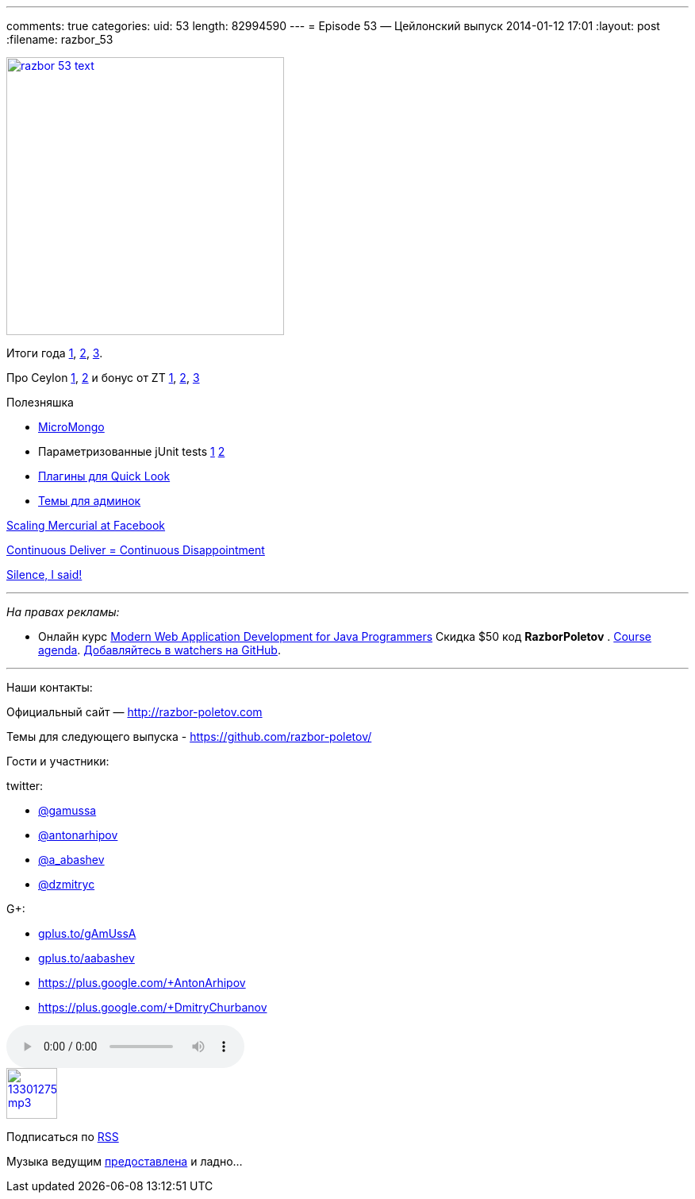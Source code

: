 ---
comments: true
categories:
uid: 53
length: 82994590
---
= Episode 53 — Цейлонский выпуск
2014-01-12 17:01
:layout: post
:filename: razbor_53

image::http://razbor-poletov.com/images/razbor_53_text.jpg[width="350" height="350" link="http://razbor-poletov.com/images/razbor_53_text.jpg" align="center"]

Итоги года
http://jaxenter.com/why-java-skills-are-still-golden-for-developers.1-49296.html[1],
http://code2013.herokuapp.com/[2],
http://blogs.tedneward.com/2014/01/03/Tech+Predictions+2014.aspx[3].

Про Ceylon http://ceylon-lang.org/blog/2013/11/12/ceylon-1/[1],
http://blog.jooq.org/2013/12/03/top-10-ceylon-language-features-i-wish-we-had-in-java/[2]
и бонус от ZT https://github.com/antonarhipov/ceylon-http-server[1],
http://zeroturnaround.com/rebellabs/the-adventurous-developers-guide-to-jvm-languages-java-scala-groovy-fantom-clojure-ceylon-kotlin-xtend/[2],
https://github.com/zeroturnaround/jvm-languages-report[3]

Полезняшка

* http://coderwall.com/p/ugb2ow[MicroMongo]
* Параметризованные jUnit tests
http://www.javacodegeeks.com/2013/12/parameterized-junit-tests-with-junitparams.html[1]
http://docs.spockframework.org/en/latest/data_driven_testing.html[2]
* https://github.com/sindresorhus/quick-look-plugins[Плагины для Quick
Look]
* http://designm.ag/inspiration/31-admin-backend-dashboard-templates/[Темы
для админок]

https://code.facebook.com/posts/218678814984400/scaling-mercurial-at-facebook/[Scaling
Mercurial at Facebook]

http://www.forbes.com/sites/steveblank/2014/01/03/tesla-and-adobe-why-continuous-deployment-may-mean-continuous-customer-disappointment/3/[Continuous
Deliver = Continuous Disappointment]

http://blog.circleci.com/silence-is-for-the-weak/[Silence, I said!]

'''''

_На правах рекламы:_

* Онлайн курс
http://www.eventbrite.com/e/modern-web-application-development-for-java-programmers-tickets-9775299183[Modern
Web Application Development for Java Programmers] Скидка $50 код
*RazborPoletov* .
https://github.com/yfain/WebDevForJavaProgrammers[Course agenda].
https://github.com/yfain/WebDevForJavaProgrammers/watchers[Добавляйтесь
в watchers на GitHub].

'''''

Наши контакты:

Официальный сайт — http://razbor-poletov.com

Темы для следующего выпуска -
https://github.com/razbor-poletov/razbor-poletov.github.com/issues?state=open[https://github.com/razbor-poletov/]

Гости и участники:

twitter:

* https://twitter.com/#!/gamussa[@gamussa]
* https://twitter.com/#!/antonarhipov[@antonarhipov]
* https://twitter.com/#!/a_abashev[@a_abashev]
* https://twitter.com/#!/@dzmitryc[@dzmitryc]

G+:

* http://gplus.to/gAmUssA[gplus.to/gAmUssA]
* http://gplus.to/aabashev[gplus.to/aabashev]
* https://plus.google.com/+AntonArhipov
* https://plus.google.com/+DmitryChurbanov

audio::http://traffic.libsyn.com/razborpoletov/razbor_53.mp3[]
image::http://2.bp.blogspot.com/-qkfh8Q--dks/T0gixAMzuII/AAAAAAAAHD0/O5LbF3vvBNQ/s200/1330127522_mp3.png[link="http://traffic.libsyn.com/razborpoletov/razbor_53.mp3" width="64" height="64"]


Подписаться по http://feeds.feedburner.com/razbor-podcast[RSS]

Музыка ведущим
http://www.audiobank.fm/single-music/27/111/More-And-Less/[предоставлена]
и ладно...
